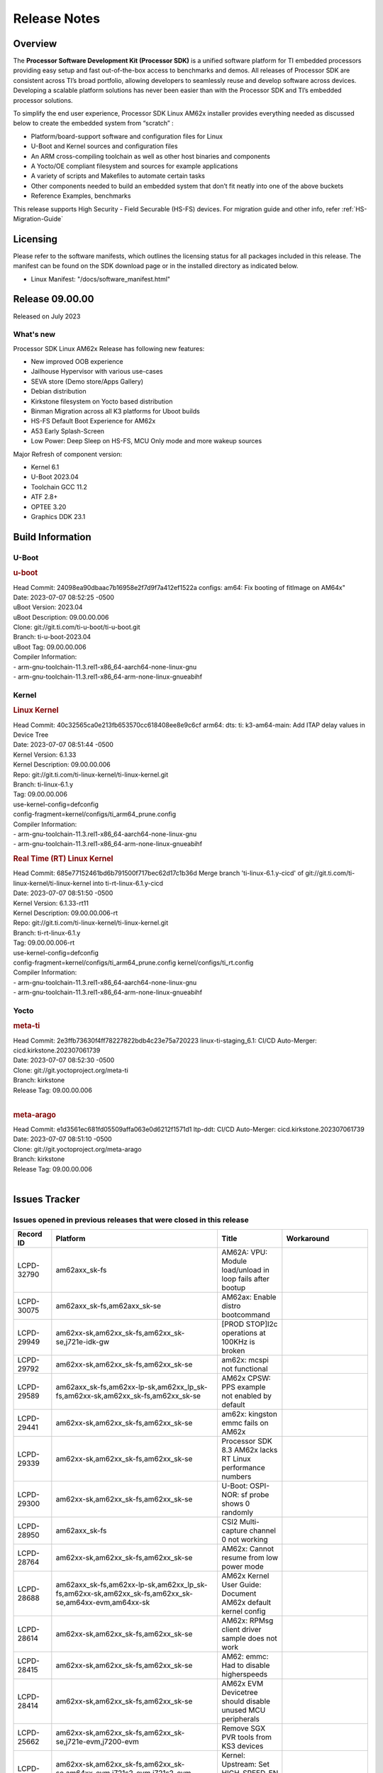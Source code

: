 .. _Release-note-label:

************************************
Release Notes
************************************

Overview
========

The **Processor Software Development Kit (Processor SDK)** is a unified software platform for TI embedded processors
providing easy setup and fast out-of-the-box access to benchmarks and demos.  All releases of Processor SDK are
consistent across TI’s broad portfolio, allowing developers to seamlessly reuse and develop software across devices.
Developing a scalable platform solutions has never been easier than with the Processor SDK and TI’s embedded processor
solutions.

To simplify the end user experience, Processor SDK Linux AM62x installer provides everything needed as discussed below
to create the embedded system from “scratch” :

-  Platform/board-support software and configuration files for Linux
-  U-Boot and Kernel sources and configuration files
-  An ARM cross-compiling toolchain as well as other host binaries and components
-  A Yocto/OE compliant filesystem and sources for example applications
-  A variety of scripts and Makefiles to automate certain tasks
-  Other components needed to build an embedded system that don’t fit neatly into one of the above buckets
-  Reference Examples, benchmarks

This release supports High Security - Field Securable (HS-FS) devices. For migration guide and other info, refer :ref:`HS-Migration-Guide`

Licensing
=========

Please refer to the software manifests, which outlines the licensing
status for all packages included in this release. The manifest can be
found on the SDK download page or in the installed directory as indicated below.

-  Linux Manifest:  "/docs/software_manifest.html"


Release 09.00.00
================

Released on July 2023

What's new
----------

Processor SDK Linux AM62x Release has following new features:

- New improved OOB experience
- Jailhouse Hypervisor with various use-cases
- SEVA store (Demo store/Apps Gallery)
- Debian distribution
- Kirkstone filesystem on Yocto based distribution
- Binman Migration across all K3 platforms for Uboot builds
- HS-FS Default Boot Experience for AM62x
- A53 Early Splash-Screen
- Low Power: Deep Sleep on HS-FS, MCU Only mode and more wakeup sources

Major Refresh of component version:

- Kernel 6.1
- U-Boot 2023.04
- Toolchain GCC 11.2
- ATF 2.8+
- OPTEE 3.20
- Graphics DDK 23.1

Build Information
=================

U-Boot
------

.. rubric:: u-boot
   :name: u-boot

| Head Commit: 24098ea90dbaac7b16958e2f7d9f7a412ef1522a configs: am64: Fix booting of fitImage on AM64x"
| Date: 2023-07-07 08:52:25 -0500
| uBoot Version: 2023.04
| uBoot Description: 09.00.00.006
| Clone: git://git.ti.com/ti-u-boot/ti-u-boot.git
| Branch: ti-u-boot-2023.04
| uBoot Tag: 09.00.00.006

| Compiler Information:
| - arm-gnu-toolchain-11.3.rel1-x86_64-aarch64-none-linux-gnu
| - arm-gnu-toolchain-11.3.rel1-x86_64-arm-none-linux-gnueabihf

Kernel
------

.. rubric:: Linux Kernel
   :name: linux-kernel

| Head Commit: 40c32565ca0e213fb653570cc618408ee8e9c6cf arm64: dts: ti: k3-am64-main: Add ITAP delay values in Device Tree
| Date: 2023-07-07 08:51:44 -0500
| Kernel Version: 6.1.33
| Kernel Description: 09.00.00.006

| Repo: git://git.ti.com/ti-linux-kernel/ti-linux-kernel.git
| Branch: ti-linux-6.1.y
| Tag: 09.00.00.006
| use-kernel-config=defconfig
| config-fragment=kernel/configs/ti_arm64_prune.config

| Compiler Information:
| - arm-gnu-toolchain-11.3.rel1-x86_64-aarch64-none-linux-gnu
| - arm-gnu-toolchain-11.3.rel1-x86_64-arm-none-linux-gnueabihf

.. rubric:: Real Time (RT) Linux Kernel
   :name: real-time-rt-linux-kernel

| Head Commit: 685e77152461bd6b791500f717bec62d17c1b36d Merge branch 'ti-linux-6.1.y-cicd' of git://git.ti.com/ti-linux-kernel/ti-linux-kernel into ti-rt-linux-6.1.y-cicd
| Date: 2023-07-07 08:51:50 -0500
| Kernel Version: 6.1.33-rt11
| Kernel Description: 09.00.00.006-rt

| Repo: git://git.ti.com/ti-linux-kernel/ti-linux-kernel.git
| Branch: ti-rt-linux-6.1.y
| Tag: 09.00.00.006-rt
| use-kernel-config=defconfig
| config-fragment=kernel/configs/ti_arm64_prune.config kernel/configs/ti_rt.config

| Compiler Information:
| - arm-gnu-toolchain-11.3.rel1-x86_64-aarch64-none-linux-gnu
| - arm-gnu-toolchain-11.3.rel1-x86_64-arm-none-linux-gnueabihf

Yocto
-----
.. rubric:: meta-ti
   :name: meta-ti

| Head Commit: 2e3ffb73630f4ff78227822bdb4c23e75a720223 linux-ti-staging_6.1: CI/CD Auto-Merger: cicd.kirkstone.202307061739
| Date: 2023-07-07 08:52:30 -0500

| Clone: git://git.yoctoproject.org/meta-ti
| Branch: kirkstone
| Release Tag: 09.00.00.006
|

.. rubric:: meta-arago
   :name: meta-arago

| Head Commit: e1d3561ec681fd05509affa063e0d6212f1571d1 ltp-ddt: CI/CD Auto-Merger: cicd.kirkstone.202307061739
| Date: 2023-07-07 08:51:10 -0500

| Clone: git://git.yoctoproject.org/meta-arago
| Branch: kirkstone
| Release Tag: 09.00.00.006
|

Issues Tracker
==============

Issues opened in previous releases that were closed in this release
--------------------------------------------------------------------
.. csv-table::
   :header: "Record ID", "Platform", "Title", "Workaround"
   :widths: 15, 70, 15, 35

   "LCPD-32790","am62axx_sk-fs","AM62A: VPU: Module load/unload in loop fails after bootup",""
   "LCPD-30075","am62axx_sk-fs,am62axx_sk-se","AM62ax: Enable distro bootcommand",""
   "LCPD-29949","am62xx-sk,am62xx_sk-fs,am62xx_sk-se,j721e-idk-gw","[PROD STOP]I2c operations at 100KHz is broken",""
   "LCPD-29792","am62xx-sk,am62xx_sk-fs,am62xx_sk-se","am62x: mcspi not functional",""
   "LCPD-29589","am62axx_sk-fs,am62xx-lp-sk,am62xx_lp_sk-fs,am62xx-sk,am62xx_sk-fs,am62xx_sk-se","AM62x CPSW: PPS example not enabled by default",""
   "LCPD-29441","am62xx-sk,am62xx_sk-fs,am62xx_sk-se","am62x: kingston emmc fails on AM62x",""
   "LCPD-29339","am62xx-sk,am62xx_sk-fs,am62xx_sk-se","Processor SDK 8.3 AM62x lacks RT Linux performance numbers",""
   "LCPD-29300","am62xx-sk,am62xx_sk-fs,am62xx_sk-se","U-Boot: OSPI-NOR: sf probe shows 0 randomly",""
   "LCPD-28950","am62axx_sk-fs","CSI2 Multi-capture channel 0 not working",""
   "LCPD-28764","am62xx-sk,am62xx_sk-fs,am62xx_sk-se","AM62x: Cannot resume from low power mode",""
   "LCPD-28688","am62axx_sk-fs,am62xx-lp-sk,am62xx_lp_sk-fs,am62xx-sk,am62xx_sk-fs,am62xx_sk-se,am64xx-evm,am64xx-sk","AM62x Kernel User Guide: Document AM62x default kernel config",""
   "LCPD-28614","am62xx-sk,am62xx_sk-fs,am62xx_sk-se","AM62x: RPMsg client driver sample does not work",""
   "LCPD-28415","am62xx-sk,am62xx_sk-fs,am62xx_sk-se","AM62: emmc: Had to disable higherspeeds",""
   "LCPD-28414","am62xx-sk,am62xx_sk-fs,am62xx_sk-se","AM62x EVM Devicetree should disable unused MCU peripherals",""
   "LCPD-25662","am62xx-sk,am62xx_sk-fs,am62xx_sk-se,j721e-evm,j7200-evm","Remove SGX PVR tools from KS3 devices",""
   "LCPD-24691","am62xx-sk,am62xx_sk-fs,am62xx_sk-se,am64xx-evm,j721s2-evm,j721s2_evm-fs,j7200-evm","Kernel: Upstream: Set HIGH_SPEED_EN for MMC1 instance",""
   "LCPD-24690","am62xx-sk,am62xx_sk-fs,am62xx_sk-se,am64xx-evm,am64xx-sk,j721s2-evm,j721s2_evm-fs,j7200-evm","Kernel: SDK: Set HIGH_SPEED_EN for MMC1 instance",""

Issues found and closed in this release that may also be applicable to prior releases
-------------------------------------------------------------------------------------
.. csv-table::
   :header: "Record ID", "Platform", "Title", "Workaround"
   :widths: 15, 70, 20, 35

   "LCPD-34980","am62axx_sk-fs","Serial Nand flash is not discovered from uboot and kernel",""
   "LCPD-34976","am62axx_sk-se","AM62a: HS-SE : Fails to boot : Firewall Exception",""
   "LCPD-34967","am62axx_sk-fs","AM62a: SD Boot fails with warning ""alloc space exhausted""",""
   "LCPD-34966","am62axx_sk-fs,am62xx-lp-sk,am62xx-sk,am62xx_sk-fs,am64xx-evm,am64xx-sk,j721e-evm-ivi,j721e-idk-gw,j721e-sk,j721s2-evm,j784s4-evm","rpmsg_ctrl device mapping errors see with 6.1 kernel",""
   "LCPD-34896","am62xx_lp_sk-fs","AM62x-LP: RT Kernel fails to boot due to PRU",""
   "LCPD-34852","am62xx_sk-se,am64xx-evm,am654x-evm,j721e-idk-gw,j721s2-evm,j7200-evm","Few times payload is packed at size boundary by binman ",""
   "LCPD-34836","am62xx_lp_sk-fs","AM62-lp-sk: USB Audio device missing in test farm",""
   "LCPD-34686","am62axx_sk-fs,am64xx-evm","MMC itapdly sel values are not specified in uboot DTS",""
   "LCPD-34593","am62axx_sk-fs,am62xx-sk,am62xx_sk-fs,am64xx-evm,am64xx-hsevm,am654x-evm,am654x-idk,am654x-hsevm,beagleplay-gp","DISTRO BOOT: Not enabled on all Sitara Platforms",""
   "LCPD-34519","am62axx_sk-fs,am62xx-sk,am68_sk-fs,j721e-idk-gw,j721s2-evm,j7200-evm,j784s4-evm","IPC: IPC_S_FUNC_RPMSG_SAMPLE_CLIENT test failures",""
   "LCPD-34378","am62xx_lp_sk-fs","U-Boot: AM62x document SRAM layout",""
   "LCPD-34354","am62xx-sk,am62xx_sk-fs","Doc: Power Management Arch: Board name misspelled",""
   "LCPD-34301","am62axx_sk-fs,am62xx-lp-sk,am62xx-sk","Enabling clock output on AUDIO_EXT_REFCLK1 pin",""
   "LCPD-34131","am62xx_sk-fs","AM62: Boot inconsistencies on HS FS",""
   "LCPD-32945","am62xx-lp-sk,am62xx_lp_sk-fs,am62xx-sk,am62xx_sk-fs","AM62x USB-DFU Boot is broken in R5 SPL",""

Errata Workarounds Available in this Release
--------------------------------------------
.. csv-table::
   :header: "Record ID", "Platform", "Title", "Workaround"
   :widths: 15, 70, 20, 35

   "LCPD-27887","am62xx-sk,am62xx_sk-fs","i2327: RTC: Hardware wakeup event limitation","None"
   "LCPD-27886","am62axx_sk-fs,am62xx-sk,am64xx-evm,j721e-idk-gw,j7200-evm,j784s4-evm,j784s4-hsevm","USART: Erroneous clear/trigger of timeout interrupt",""

|

U-Boot Known Issues
-------------------
.. csv-table::
   :header: "Record ID", "Platform", "Title", "Workaround"
   :widths: 15, 70, 20, 35

   "LCPD-34929","am62axx_sk-fs","Remoteproc load of C7x from U-boot fails on 9.0 RC3",""
   "LCPD-34398","am62axx_sk-fs","Uboot: AM62a boot reporting wrong SOC name",""
   "LCPD-28503","am62xx-sk,am62xx_sk-fs,am62xx_sk-se,am64xx-evm,am64xx-sk","Need to sync up DTS files between u-boot and kernel for at least AM62x, possibly other boards too",""

|

Linux Kernel Known Issues
-------------------------
.. csv-table::
   :header: "Record ID", "Platform", "Title", "Workaround"
   :widths: 15, 70, 20, 35

   "LCPD-35056","am62xx-sk,am62xx_sk-fs,am62xx_sk-se","'Error: ""main_cpsw0_qsgmii_phyinit"" not defined' on AM62x",""
   "LCPD-35055","am62xx-lp-sk,am62xx_lp_sk-fs,am62xx_lp_sk-se,am62xx-sk,am62xx_sk-fs,am62xx_sk-se","ERROR: reserving fdt memory region failed on AM62x",""
   "LCPD-35054","am62xx_lp_sk-fs,am62xx_lp_sk-se","AM62x LP fitImage boot issue with Yocto images"," On fs : boot non fit image and this is set as default in u-boot"
   "LCPD-35043","am62axx_sk-fs","Doc: VPU performance and capabilities shown incorrectly for AM62Ax",""
   "LCPD-35042","am62xx-sk,am62xx_sk-fs,am62xx_sk-hs4,am62xx_sk-hs5,am62xx_sk-se","Linux: AM62x: OSPI NOR Flash read speed is low (~2.5MBPS)",""
   "LCPD-35025","am62xx_sk-fs","Test gap: Implement automated test for Driver suspend resume",""
   "LCPD-35007","am62xx-sk,am62xx_sk-fs,am62xx_sk-se","AM62x: ip adress not assigned by default on AM62x",""
   "LCPD-34991","am62axx_sk-fs","systemd failure with vmalloc overflow error when using fitimage",""
   "LCPD-34978","am62xx-sk,am62xx_sk-fs","AM62x: High tiny-image cpio file size",""
   "LCPD-34916","am62xx-sk,am62xx_sk-fs","AM62x: op-tee with LOG_LEVEL=2 crashes after Deep Sleep",""
   "LCPD-34915","am62xx-sk,am62xx_sk-fs","AM62x: op-tee with HW TRNG crashes after Deep Sleep",""
   "LCPD-34912","am62axx_sk-fs,am62axx_sk-hs4,am62axx_sk-hs5,am62axx_sk-se,am62xx-lp-sk,am62xx_lp_sk-fs,am62xx_lp_sk-se,am62xx-sk,am62xx_sk-fs,am62xx_sk-hs4,am62xx_sk-hs5,am62xx_sk-se","AM62/AM62Ax: DM does not set correct pixel clock",""
   "LCPD-34901","am62xx-sk,am62xx_sk-fs","AM62: Reset button fails to reset AM625-SK-EVM after wakeup from deep sleep",""
   "LCPD-34898","am62xx-sk,am62xx_sk-fs","AM62x: MCU Only mode: Linux console lockup after ~100 suspend resume cycles",""
   "LCPD-34835","am62axx_sk-fs,am62xx-lp-sk,am62xx-sk,beagleplay-gp","am62/am62a: Add CTRL MMR support for DPI signals on negative edge",""
   "LCPD-34833","am62xx-sk,am62xx_sk-fs","AM62: Wi-Fi not functional after 6.1/kirkstone migration",""
   "LCPD-34816","am62xx-sk,am62xx_sk-fs","rtcwake fails after resuming from Deep Sleep",""
   "LCPD-34813","am62xx-sk,am62xx_sk-fs,am62xx_sk-hs4,am62xx_sk-hs5,am62xx_sk-se","SK-AM62B: Flood of tps6598x_interrupt failed to read events",""
   "LCPD-34755","am62axx_sk-fs","am62a: HDMI related crashes",""
   "LCPD-34693","am62axx_sk-fs,am62xx-sk,am62xx_sk-fs","am62: CPSW TCP bidir tests fail",""
   "LCPD-34531","am62axx_sk-fs,am654x-evm","AM62a: eMMC LTP tests failure",""
   "LCPD-34397","am62xx-sk","usb xhci locks up after multiple Linux reboot",""
   "LCPD-34360","am62axx_sk-fs","Display distorted above certain resolution",""
   "LCPD-34242","am62xx-sk,am62xx_sk-fs,am68_sk-fs,j721s2-evm,j7200-evm,j784s4-evm","GPIO_S_FUNC_DIR_IN_ALL_BANK unit test fails",""
   "LCPD-34105","am62axx_sk-fs,am62axx_sk-hs4,am62axx_sk-hs5,am62axx_sk-se,am62xx-lp-sk,am62xx_lp_sk-fs,am62xx_lp_sk-se,am62xx-sk,am62xx_sk-fs,am62xx_sk-hs4,am62xx_sk-hs5,am62xx_sk-se","convert uboot's MDIO driver over to use the driver model",""
   "LCPD-32706","am62xx-sk,am62xx_sk-fs","Display: DRM tests fail inconsistently",""
   "LCPD-32351","am62xx-sk,am62xx_sk-fs,am62xx_sk-se","MMCSD: HS200 and SDR104 Command Timeout Window Too Small","If the command requires a timeout longer than 700ms, then the MMC host controller command timeout can be disabled (MMCSD_CON[6] MIT=0x1) and a software implementation may be used in its place."
   "LCPD-28742","am62xx-sk,am62xx_sk-fs,am62xx_sk-se","AM62x: Make ""Debugging SPL"" doc specific to AM62x",""
   "LCPD-28491","am62xx-sk,am62xx_sk-fs,am62xx_sk-se","WiLink not functional with fw_devlink option set to `on` ",""
   "LCPD-28448","am62xx-sk,am62xx_sk-fs,am62xx_sk-se","Wall time does not account for sleep time",""
   "LCPD-28105","am62xx-sk,am62xx_sk-fs,am62xx_sk-se","Automated test failure - CPSW failure doing runtime pm",""
   "LCPD-28104","am62xx-sk,am62xx_sk-fs,am62xx_sk-se","Automated test failure - CPSW test is passing invalid parameters to switch-config",""
   "LCPD-25563","am62xx-sk,am62xx_sk-fs,am62xx_sk-se","Test: AM62: Linux: Add support for MCAN",""
   "LCPD-22715","am62xx-sk,am62xx_sk-fs,am62xx_sk-se,j721e-idk-gw,j721s2-evm,j721s2_evm-fs,j7200-evm","i2232: DDR: Controller postpones more than allowed refreshes after frequency change","Workaround 1: Disable dynamic frequency change by programing DFS_ENABLE"
   "LCPD-22319","am62axx_sk-fs,am62xx-sk,am64xx-evm,j721e-idk-gw,j721s2-evm,j7200-evm,j784s4-evm","OpenSSL performance test data out of bounds",""

|

Linux RT Kernel Known Issues
----------------------------
.. csv-table::
   :header: "Record ID", "Platform", "Title", "Workaround"
   :widths: 15, 70, 20, 35


   "LCPD-35056","am62xx-sk,am62xx_sk-fs,am62xx_sk-se","'Error: ""main_cpsw0_qsgmii_phyinit"" not defined' on AM62x",""
   "LCPD-35055","am62xx-lp-sk,am62xx_lp_sk-fs,am62xx_lp_sk-se,am62xx-sk,am62xx_sk-fs,am62xx_sk-se","ERROR: reserving fdt memory region failed on AM62x",""
   "LCPD-35054","am62xx_lp_sk-fs,am62xx_lp_sk-se","AM62x LP fitImage boot issue with Yocto images"," On fs : boot non fit image and this is set as default in u-boot "
   "LCPD-35043","am62axx_sk-fs","Doc: VPU performance and capabilities shown incorrectly for AM62Ax",""
   "LCPD-35042","am62xx-sk,am62xx_sk-fs,am62xx_sk-hs4,am62xx_sk-hs5,am62xx_sk-se","Linux: AM62x: OSPI NOR Flash read speed is low (~2.5MBPS)",""
   "LCPD-35025","am62xx_sk-fs","Test gap: Implement automated test for Driver suspend resume",""
   "LCPD-34991","am62axx_sk-fs","systemd failure with vmalloc overflow error when using fitimage",""
   "LCPD-34978","am62xx-sk,am62xx_sk-fs","AM62x: High tiny-image cpio file size",""
   "LCPD-34916","am62xx-sk,am62xx_sk-fs","AM62x: op-tee with LOG_LEVEL=2 crashes after Deep Sleep",""
   "LCPD-34915","am62xx-sk,am62xx_sk-fs","AM62x: op-tee with HW TRNG crashes after Deep Sleep",""
   "LCPD-34912","am62axx_sk-fs,am62axx_sk-hs4,am62axx_sk-hs5,am62axx_sk-se,am62xx-lp-sk,am62xx_lp_sk-fs,am62xx_lp_sk-se,am62xx-sk,am62xx_sk-fs,am62xx_sk-hs4,am62xx_sk-hs5,am62xx_sk-se","AM62/AM62Ax: DM does not set correct pixel clock",""
   "LCPD-34901","am62xx-sk,am62xx_sk-fs","AM62: Reset button fails to reset AM625-SK-EVM after wakeup from deep sleep",""
   "LCPD-34898","am62xx-sk,am62xx_sk-fs","AM62x: MCU Only mode: Linux console lockup after ~100 suspend resume cycles",""
   "LCPD-34897","am62xx_lp_sk-fs","AM62x-LP: USB failures ",""
   "LCPD-34835","am62axx_sk-fs,am62xx-lp-sk,am62xx-sk,beagleplay-gp","am62/am62a: Add CTRL MMR support for DPI signals on negative edge",""
   "LCPD-34833","am62xx-sk,am62xx_sk-fs","AM62: Wi-Fi not functional after 6.1/kirkstone migration",""
   "LCPD-34816","am62xx-sk,am62xx_sk-fs","rtcwake fails after resuming from Deep Sleep",""
   "LCPD-34813","am62xx-sk,am62xx_sk-fs,am62xx_sk-hs4,am62xx_sk-hs5,am62xx_sk-se","SK-AM62B: Flood of tps6598x_interrupt failed to read events",""
   "LCPD-34755","am62axx_sk-fs","am62a: HDMI related crashes",""
   "LCPD-34693","am62axx_sk-fs,am62xx-sk,am62xx_sk-fs","am62: CPSW TCP bidir tests fail",""
   "LCPD-34531","am62axx_sk-fs,am654x-evm","AM62a: eMMC LTP tests failure",""
   "LCPD-34516","am62xx-sk,am62xx_sk-fs,j721s2-evm,j7200-evm,j784s4-evm","USBHOST Audio ltp unit test fails",""
   "LCPD-34360","am62axx_sk-fs","Display distorted above certain resolution",""
   "LCPD-34242","am62xx-sk,am62xx_sk-fs,am68_sk-fs,j721s2-evm,j7200-evm,j784s4-evm","GPIO_S_FUNC_DIR_IN_ALL_BANK unit test fails",""
   "LCPD-34105","am62axx_sk-fs,am62axx_sk-hs4,am62axx_sk-hs5,am62axx_sk-se,am62xx-lp-sk,am62xx_lp_sk-fs,am62xx_lp_sk-se,am62xx-sk,am62xx_sk-fs,am62xx_sk-hs4,am62xx_sk-hs5,am62xx_sk-se","convert uboot's MDIO driver over to use the driver model",""
   "LCPD-32706","am62xx-sk,am62xx_sk-fs","Display: DRM tests fail inconsistently",""
   "LCPD-32351","am62xx-sk,am62xx_sk-fs,am62xx_sk-se","MMCSD: HS200 and SDR104 Command Timeout Window Too Small","If the command requires a timeout longer than 700ms, then the MMC host controller command timeout can be disabled (MMCSD_CON[6] MIT=0x1) and a software implementation may be used in its place"
   "LCPD-29332","am62xx-sk,am62xx_sk-fs,am62xx_sk-se","LPM Demo not Working on Linux RT",""
   "LCPD-28742","am62xx-sk,am62xx_sk-fs,am62xx_sk-se","AM62x: Make ""Debugging SPL"" doc specific to AM62x",""
   "LCPD-28491","am62xx-sk,am62xx_sk-fs,am62xx_sk-se","WiLink not functional with fw_devlink option set to `on` ",""
   "LCPD-28448","am62xx-sk,am62xx_sk-fs,am62xx_sk-se","Wall time does not account for sleep time",""
   "LCPD-28105","am62xx-sk,am62xx_sk-fs,am62xx_sk-se","Automated test failure - CPSW failure doing runtime pm",""
   "LCPD-28104","am62xx-sk,am62xx_sk-fs,am62xx_sk-se","Automated test failure - CPSW test is passing invalid parameters to switch-config",""
   "LCPD-25563","am62xx-sk,am62xx_sk-fs,am62xx_sk-se","Test: AM62: Linux: Add support for MCAN",""
   "LCPD-22715","am62xx-sk,am62xx_sk-fs,am62xx_sk-se,j721e-idk-gw,j721s2-evm,j721s2_evm-fs,j7200-evm","i2232: DDR: Controller postpones more than allowed refreshes after frequency change","Workaround 1: Disable dynamic frequency change by programing DFS_ENABLE = 0"
   "LCPD-22319","am62axx_sk-fs,am62xx-sk,am64xx-evm,j721e-idk-gw,j721s2-evm,j7200-evm,j784s4-evm","OpenSSL performance test data out of bounds",""

|

Linux SDK Known Issues
----------------------
.. csv-table::
   :header: "Record ID", "Platform", "Title", "Workaround"
   :widths: 15, 70, 20, 35


   "LCPD-34978","am62xx-sk,am62xx_sk-fs","AM62x: High tiny-image cpio file size",""
   "LCPD-35083","am62xx_sk-fs,am62xx_sk-se,am62xx_lp_sk-fs,am62xx_lp_sk-se","AM62: PRU rpmsg samples echo sample FW are not getting installed","MACHINE=am62xx-evm bitbake pru-icss; install the ipk on the targetfs; opkg install pru-icss-rpmsg-echo_6.2.0-r1.0_am62xx_evm.ipk"


|
